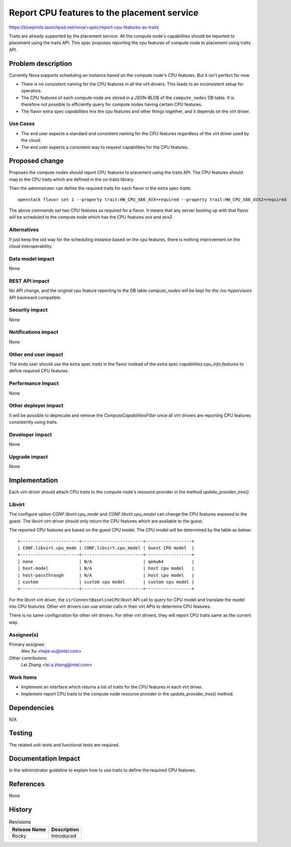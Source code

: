 ..
 This work is licensed under a Creative Commons Attribution 3.0 Unported
 License.

 http://creativecommons.org/licenses/by/3.0/legalcode

============================================
Report CPU features to the placement service
============================================

https://blueprints.launchpad.net/nova/+spec/report-cpu-features-as-traits

Traits are already supported by the placement service. All the compute
node's capabilities should be reported to placement using the traits API.
This spec proposes reporting the cpu features of compute node to placement
using traits API.

Problem description
===================

Currently Nova supports scheduling an instance based on the compute node's
CPU features. But it isn't perfect for now.

* There is no consistent naming for the CPU features in all the virt drivers.
  This leads to an inconsistent setup for operators.
* The CPU features of each compute node are stored in a JSON-BLOB of the
  ``compute_nodes`` DB table. It is therefore not possible to efficiently
  query for compute nodes having certain CPU features.
* The flavor extra spec `capabilities` mix the cpu features and other things
  together, and it depends on the virt driver.

Use Cases
---------

* The end user expects a standard and consistent naming for the CPU features
  regardless of the virt driver used by the cloud.
* The end user expects a consistent way to request capabilities for the
  CPU features.

Proposed change
===============

Proposes the compute nodes should report CPU features to placement using the
traits API. The CPU features should map to the CPU traits which are
defined in the os-traits library.

Then the administrator can define the required traits for each flavor in the
extra spec `traits`::

    openstack flavor set 1 --property trait:HW_CPU_X86_AVX=required --property trait:HW_CPU_X86_AVX2=required

The above commands set two CPU features as required for a flavor. It means that
any server booting up with that flavor will be scheduled to the compute node
which has the CPU features `avx` and `avx2`.

Alternatives
------------

If just keep the old way for the scheduling instance based on the cpu features,
there is nothing improvement on the cloud interoperability.

Data model impact
-----------------

None

REST API impact
---------------

No API change, and the original cpu feature reporting to the DB table
`compute_nodes` will be kept for the `/os-hypervisors` API backward compatible.

Security impact
---------------

None

Notifications impact
--------------------

None

Other end user impact
---------------------

The ends user should use the extra spec `traits` in the flavor instead of the
extra spec `capabilities:cpu_info:features` to define required CPU features.

Performance Impact
------------------

None

Other deployer impact
---------------------

It will be possible to deprecate and remove the `ComputeCapabilitiesFilter`
once all virt drivers are reporting CPU features consistently using traits.

Developer impact
----------------

None

Upgrade impact
--------------

None

Implementation
==============

Each virt-driver should attach CPU traits to the compute node's resource
provider in the method `update_provider_tree()`.

Libvirt
-------

The configure option `CONF.libvirt.cpu_mode` and `CONF.libvirt.cpu_model` can
change the CPU features exposed to the guest. The libvirt virt-driver should
only return the CPU features which are available to the guest.

The reported CPU features are based on the guest CPU model. The CPU model will
be determined by the table as below::

  +-----------------------+------------------------+------------------+
  | CONF.libvirt.cpu_mode | CONF.libvirt.cpu_model | Guest CPU model  |
  +-----------------------+------------------------+------------------+
  | none                  | N/A                    | qemu64           |
  | host-model            | N/A                    | host cpu model   |
  | host-passthrough      | N/A                    | host cpu model   |
  | custom                | custom cpu model       | custom cpu model |
  +-----------------------+------------------------+------------------+

For the libvirt virt driver, the ``virConnectBaselineCPU`` libvirt API call
to query for CPU model and translate the model into CPU features. Other virt
drivers can use similar calls in their virt APIs to determine CPU features.

There is no same configuration for other virt drivers. For other virt drivers,
they will report CPU traits same as the current way.

Assignee(s)
-----------

Primary assignee:
  Alex Xu <hejie.xu@intel.com>

Other contributors:
  Lei Zhang <lei.a.zhang@intel.com>

Work Items
----------

* Implement an interface which returns a list of traits for the CPU features
  in each virt driver.
* Implement report CPU traits to the compute node resource provider in the
  `update_provider_tree()` method.

Dependencies
============

N/A

Testing
=======

The related unit-tests and functional tests are required.

Documentation Impact
====================

In the administrator guideline to explain how to use traits to define the
required CPU features.

References
==========

None

History
=======

.. list-table:: Revisions
   :header-rows: 1

   * - Release Name
     - Description
   * - Rocky
     - Introduced
